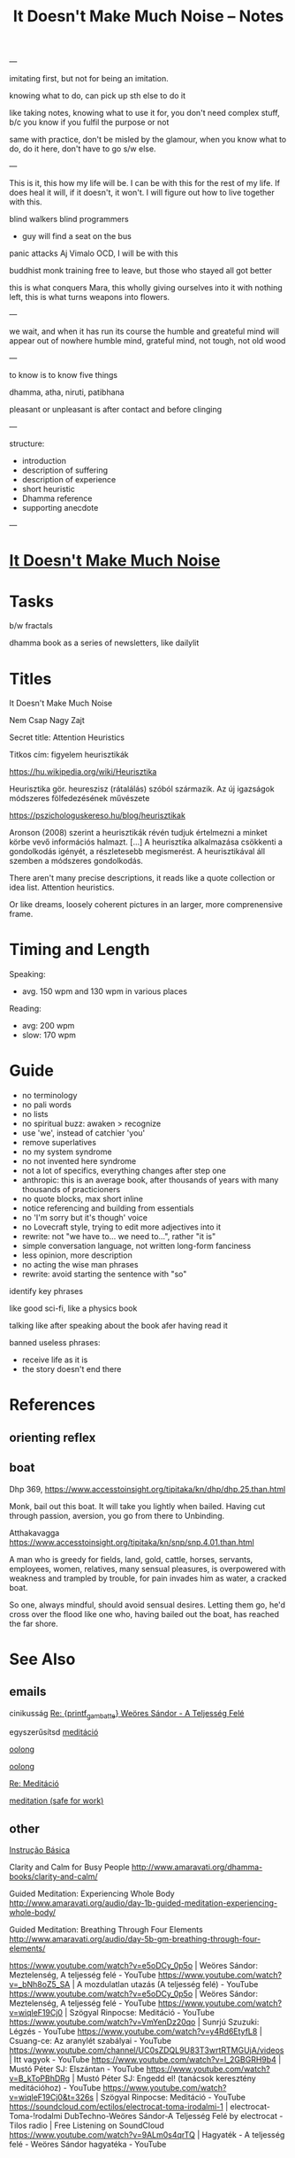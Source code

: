 #+TITLE: It Doesn't Make Much Noise -- Notes

---

imitating first, but not for being an imitation.

knowing what to do, can pick up sth else to do it

like taking notes, knowing what to use it for, you don't need complex stuff, b/c you know if you fulfil the purpose or not

same with practice, don't be misled by the glamour, when you know what to do, do it here, don't have to go s/w else.

---

This is it, this how my life will be.
I can be with this for the rest of my life.
If does heal it will, if it doesn't, it won't. I will figure out how to live together with this.

blind walkers
blind programmers
- guy will find a seat on the bus
panic attacks
Aj Vimalo OCD, I will be with this

buddhist monk training
free to leave, but those who stayed all got better

this is what conquers Mara, this wholly giving ourselves into it with nothing left, this is what turns weapons into flowers.

---

we wait, and when it has run its course the humble and greateful mind will appear out of nowhere
humble mind, grateful mind, not tough, not old wood

---

to know is to know five things

dhamma, atha, niruti, patibhana

pleasant or unpleasant is after contact and before clinging

---

structure:

- introduction
- description of suffering
- description of experience
- short heuristic
- Dhamma reference
- supporting anecdote

---

* [[file:index.org][It Doesn't Make Much Noise]]
* Tasks

b/w fractals

dhamma book as a series of newsletters, like dailylit

* Titles

It Doesn't Make Much Noise

Nem Csap Nagy Zajt

Secret title: Attention Heuristics

Titkos cím: figyelem heurisztikák

https://hu.wikipedia.org/wiki/Heurisztika

Heurisztika gör. heureszisz (rátalálás) szóból származik. Az új igazságok módszeres fölfedezésének művészete

https://pszichologuskereso.hu/blog/heurisztikak

Aronson (2008) szerint a heurisztikák révén tudjuk értelmezni a minket körbe
vevő információs halmazt. [...] A heurisztika alkalmazása csökkenti a
gondolkodás igényét, a részletesebb megismerést. A heurisztikával áll szemben a
módszeres gondolkodás.

There aren't many precise descriptions, it reads like a quote collection or idea
list. Attention heuristics.

Or like dreams, loosely coherent pictures in an larger, more comprenensive frame.

* Timing and Length

Speaking:

- avg. 150 wpm and 130 wpm in various places

Reading: 

- avg: 200 wpm
- slow: 170 wpm

* Guide

- no terminology
- no pali words
- no lists
- no spiritual buzz: awaken > recognize
- use 'we', instead of catchier 'you'
- remove superlatives
- no my system syndrome
- no not invented here syndrome
- not a lot of specifics, everything changes after step one
- anthropic: this is an average book, after thousands of years with many thousands of practicioners
- no quote blocks, max short inline
- notice referencing and building from essentials
- no 'I'm sorry but it's though' voice
- no Lovecraft style, trying to edit more adjectives into it
- rewrite: not "we have to... we need to...", rather "it is"
- simple conversation language, not written long-form fanciness
- less opinion, more description
- no acting the wise man phrases
- rewrite: avoid starting the sentence with "so"

identify key phrases

like good sci-fi, like a physics book

talking like after speaking about the book afer having read it

banned useless phrases:

- receive life as it is
- the story doesn't end there

* References
** orienting reflex
** boat

Dhp 369, https://www.accesstoinsight.org/tipitaka/kn/dhp/dhp.25.than.html

Monk, bail out this boat.
It will take you lightly when bailed.
Having cut through passion, aversion,
you go from there to Unbinding.

Atthakavagga
https://www.accesstoinsight.org/tipitaka/kn/snp/snp.4.01.than.html

A man who is greedy
	for fields, land, gold,
	cattle, horses,
	servants, employees,
	women, relatives,
	many sensual pleasures,
is overpowered with weakness
and trampled by trouble,
for pain invades him
as water, a cracked boat.

So one, always mindful,
should avoid sensual desires.
	Letting them go,
he'd cross over the flood
like one who, having bailed out the boat,
	has reached the far shore.

* See Also
** emails

cinikusság
[[mu4e:msgid:87bm3v77wn.fsf@gmail.com][Re: {printf_gambatte} Weöres Sándor - A Teljesség Felé]]

egyszerűsítsd
[[mu4e:msgid:878u2xyh3z.fsf@gmail.com][meditáció]]

[[mu4e:msgid:87wp5i5osh.fsf@gmail.com][oolong]]

[[mu4e:msgid:87y3py5tez.fsf@gmail.com][oolong]]

[[mu4e:msgid:87wp346hhx.fsf@gmail.com][Re: Meditáció]]

[[mu4e:msgid:87twayxyg8.fsf@gmail.com][meditation (safe for work)]]

** other

[[file:~/prods/articles/instrucao-basica/instrucao-basica.org][Instrução Básica]]

Clarity and Calm for Busy People
http://www.amaravati.org/dhamma-books/clarity-and-calm/

Guided Meditation: Experiencing Whole Body
http://www.amaravati.org/audio/day-1b-guided-meditation-experiencing-whole-body/

Guided Meditation: Breathing Through Four Elements
http://www.amaravati.org/audio/day-5b-gm-breathing-through-four-elements/

https://www.youtube.com/watch?v=e5oDCy_0p5o | Weöres Sándor: Meztelenség, A teljesség felé - YouTube
https://www.youtube.com/watch?v=_bNh8oZ5_SA | A mozdulatlan utazás (A teljesség felé) - YouTube
https://www.youtube.com/watch?v=e5oDCy_0p5o | Weöres Sándor: Meztelenség, A teljesség felé - YouTube
https://www.youtube.com/watch?v=wiqleF19Cj0 | Szögyal Rinpocse: Meditáció - YouTube
https://www.youtube.com/watch?v=VmYenDz20qo | Sunrjú Szuzuki: Légzés - YouTube
https://www.youtube.com/watch?v=y4Rd6EtyfL8 | Csuang-ce: Az aranylét szabályai - YouTube
https://www.youtube.com/channel/UC0sZDQL9U83T3wrtRTMGUjA/videos | Itt vagyok - YouTube
https://www.youtube.com/watch?v=l_2GBGRH9b4 | Mustó Péter SJ: Elszántan - YouTube
https://www.youtube.com/watch?v=B_kToPBhDRg | Mustó Péter SJ: Engedd el! (tanácsok keresztény meditációhoz) - YouTube
https://www.youtube.com/watch?v=wiqleF19Cj0&t=326s | Szögyal Rinpocse: Meditáció - YouTube
https://soundcloud.com/ectilos/electrocat-toma-irodalmi-1 | electrocat-Toma-!rodalmi DubTechno-Weöres Sándor-A Teljesség Felé by electrocat - Tilos radio | Free Listening on SoundCloud
https://www.youtube.com/watch?v=9ALm0s4qrTQ | Hagyaték - A teljesség felé - Weöres Sándor hagyatéka - YouTube

* more

- life happens in the body
- lack, need, have to do
- body and mind
- the frame of everything we can ever become

#+begin_quote
53:30

_Experiencing the body, this is where our life happens._ Thinking that somehow our
life is somewhere else creates a sense of lack, sense of need. ’I have to go, I
have to do.’ But it is always in the body. We are always with this form that we
experience. Breathing in, breathing out, maintainsbeginnign the organism that is
alive. Every experience that we have depends on the body. The body is sustained.

The body and the mind are sustained together. There is form, we experience it
and receive experience through it. Without that form, without this body, there
would not be experience.

That is all. _That is everything that we can be, that we can ever become, is
going to be like that._ It is going to be experienced through the body.

This body, which was once a baby, which grew up, it is now tall, standing up, it
is going to grow old, and eventually break, and they burn it or put it in the
ground. _That is the entire story._ Everything that we can ever become, or happen
with us, will be _within that frame._

This is the nature that doesn’t choose. It includes the beginning, it includes
the end, includes the young and strong, the old and weak, the happy and easy,
the difficult and hard. It includes it all, and it all happens through the body.
_Form and experience goes together._
#+end_quote

- attention reveals
- seeing gives information
- steady base
- active presence

#+begin_quote
1:05:45

_The mindful, patient attention reveals what is here, what is the experience.
This is the light which gives understanding, so we can see what happens._
Attention sees arising and ceasing. It knows what happens, and understands
conditioning, understands origin and cessation.

It understands what to do, what not to do, because it sees. This seeing gives
the information to know. There is energy and happiness in being able to do
something. To see that things are the way they are. There is happiness in just
that seeing. This settles down into tranquillity and becomes a steady, stable
base. Eventually it will be difficult to shake it up and disturb it. At that
point is when it is even with difficulties, even with excitement. Even with
things going right, things going wrong.

It starts from the attention which knows what happens, sees it in context, it is
happy to receive, settles in the stillness, finds its base, and knows where the
place of everything is. That way it is not disturbed.

_This is an active presence. This is not a stillness that is not moving._ A
stillnes which is not moving is present, but it doesn’t know. A stillness that
doesn’t move, cannot learn, it cannot cultivate wisdom.

The even attention which can stay with changing experience is where wisdom can
learn what things happen, how things move, and see them in a perspective that
knows that there is no other way.
#+end_quote

- being serious
- pushing the practice
- the body doesn't have a story
- story not known, as a dream

#+begin_quote
1:09:55

We are always back at this attention. We try hard, and become very serious,
because we create a story that we are good or not good, become serious. ’I am
going to practice hard!’ Isn’t that suffering? Practicing hard is a good
motivation, but the idea that I am somebody who has to change into something
else, that doesn’t have an end to it. _It never arrives, it is always tense,
always not enough, always wants to be somebody out there in the future._

We can see this how watching experience through the body, it doesn’t have a
story. The body doesn’t tell you ’I am this, I am that.’ ’I am going to be this,
I am going to be that.’ _The body doesn’t tell you that._

With our habitual ways of thinking, our ways of seeking attention and desire, we
create those stories.

The body is just nature. It was born, it grows, it gets old, and it dies. This
is what it knows. Seeing that perspective is where we find that really, taking
it too seriously is a mistake.

The lack of understanding creates this strong image of ’me doing something with
something that is going to be mine, and that is what I am going to be.’

This we can recognize and stop. The result is always letting go and relief.
’Gosh, it’s over! Don’t have to keep doing that!’

Effort is necessary. Right effort is always necessary. _But the story about what
is me and mine, this story is not known by other people._ We create it and play
it out. In the same way that we don’t know what story somebody else has about
themselves. They create it.

_In the end these are like stories which happened in a dream._ When we wake up, we
barely remember what happened and why it was important. When our life is over
nobody is going to continue our story for us, or know what exactly happened, and
why that was important. We constructed that as though living in a dream.
#+end_quote

* Notes

---

When typing, you want to be the expert. You can't quite enter /the beginner's
mind/ like when you are speaking to an audience. There, you have to keep moving
and can't stop to think of something profound.

A good compromise is to record and transcribe, always starting again at the
beginning when speaking, but having refined it in cycles.

---

nibbana is what breaks bhava

ends the thirst for existence

coolness of fresh rain settling the dust, is the wholesome mind being aware and at ease

---

writing with no agenda

Like a physics book. Nature doesn't tell you what to think, only shows you what it is.

dream is sacrificing coherent structure for comprehensive content

- describing experience
  - meditation workshop
  - putting it straight down, no going back to edit
  - *content* is available as seeing as the present experience
  - *structure* is retreived from memory, not available to thinking, only what is immediatedly available, integrated knowledge

- composing
  - editing text
  - unpacking what is compressed
  - clarifying what is nuanced
  - *content* is retreived from memory, stop constructing opinions and arguments
  - *structure* is available to thinking

transcribing is the buffer transfer between the two modes.

---

- Not because of fame or praise. It will be probably a lot of trouble in fact.
- Because I want to think and understand better. Listen if you wish.
  - it benefits me. maybe it benefits others too.
- love the Buddha, love the Dhamma, love the Sangha
- serving by discourse

